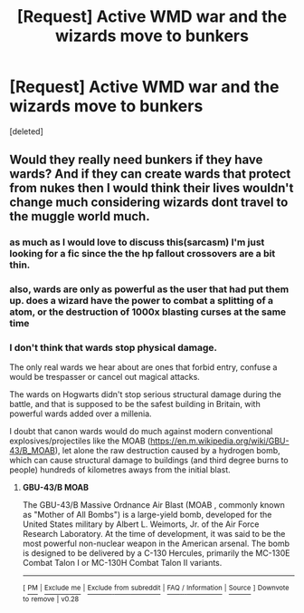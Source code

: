 #+TITLE: [Request] Active WMD war and the wizards move to bunkers

* [Request] Active WMD war and the wizards move to bunkers
:PROPERTIES:
:Score: 1
:DateUnix: 1552799214.0
:DateShort: 2019-Mar-17
:FlairText: Request
:END:
[deleted]


** Would they really need bunkers if they have wards? And if they can create wards that protect from nukes then I would think their lives wouldn't change much considering wizards dont travel to the muggle world much.
:PROPERTIES:
:Author: Scriller99
:Score: 1
:DateUnix: 1552800436.0
:DateShort: 2019-Mar-17
:END:

*** as much as I would love to discuss this(sarcasm) I'm just looking for a fic since the the hp fallout crossovers are a bit thin.
:PROPERTIES:
:Author: UndergroundNerd
:Score: 1
:DateUnix: 1552800522.0
:DateShort: 2019-Mar-17
:END:


*** also, wards are only as powerful as the user that had put them up. does a wizard have the power to combat a splitting of a atom, or the destruction of 1000x blasting curses at the same time
:PROPERTIES:
:Author: UndergroundNerd
:Score: 1
:DateUnix: 1552800643.0
:DateShort: 2019-Mar-17
:END:


*** I don't think that wards stop physical damage.

The only real wards we hear about are ones that forbid entry, confuse a would be trespasser or cancel out magical attacks.

The wards on Hogwarts didn't stop serious structural damage during the battle, and that is supposed to be the safest building in Britain, with powerful wards added over a millenia.

I doubt that canon wards would do much against modern conventional explosives/projectiles like the MOAB ([[https://en.m.wikipedia.org/wiki/GBU-43/B_MOAB]]), let alone the raw destruction caused by a hydrogen bomb, which can cause structural damage to buildings (and third degree burns to people) hundreds of kilometres aways from the initial blast.
:PROPERTIES:
:Author: IlliterateJanitor
:Score: 1
:DateUnix: 1552801824.0
:DateShort: 2019-Mar-17
:END:

**** *GBU-43/B MOAB*

The GBU-43/B Massive Ordnance Air Blast (MOAB , commonly known as "Mother of All Bombs") is a large-yield bomb, developed for the United States military by Albert L. Weimorts, Jr. of the Air Force Research Laboratory. At the time of development, it was said to be the most powerful non-nuclear weapon in the American arsenal. The bomb is designed to be delivered by a C-130 Hercules, primarily the MC-130E Combat Talon I or MC-130H Combat Talon II variants.

--------------

^{[} [[https://www.reddit.com/message/compose?to=kittens_from_space][^{PM}]] ^{|} [[https://reddit.com/message/compose?to=WikiTextBot&message=Excludeme&subject=Excludeme][^{Exclude} ^{me}]] ^{|} [[https://np.reddit.com/r/HPfanfiction/about/banned][^{Exclude} ^{from} ^{subreddit}]] ^{|} [[https://np.reddit.com/r/WikiTextBot/wiki/index][^{FAQ} ^{/} ^{Information}]] ^{|} [[https://github.com/kittenswolf/WikiTextBot][^{Source}]] ^{]} ^{Downvote} ^{to} ^{remove} ^{|} ^{v0.28}
:PROPERTIES:
:Author: WikiTextBot
:Score: 1
:DateUnix: 1552801834.0
:DateShort: 2019-Mar-17
:END:
